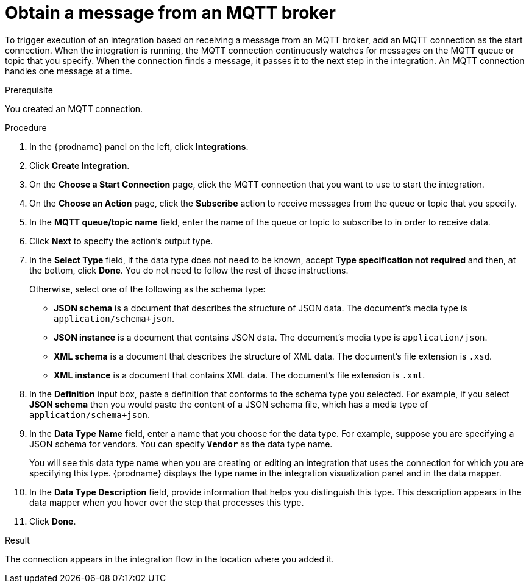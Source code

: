 // This module is included in the following assemblies:
// connecting_to_mqtt.adoc

[id='adding-mqtt-connection-start_{context}']
= Obtain a message from an MQTT broker

To trigger execution of an integration based on receiving a message
from an MQTT broker, add an MQTT connection as the start connection. When 
the integration is running, the MQTT connection continuously watches for messages
on the MQTT queue or topic that you specify. When the connection finds a 
message, it passes it to the next step in the integration. An MQTT 
connection handles one message at a time. 

.Prerequisite
You created an MQTT connection. 

.Procedure

. In the {prodname} panel on the left, click *Integrations*.
. Click *Create Integration*.
. On the *Choose a Start Connection* page, click the MQTT connection that
you want to use to start the integration. 
. On the *Choose an Action* page, click the *Subscribe* action
to receive messages from the queue or topic that you specify. 
. In the *MQTT queue/topic name* field, enter the name of the queue or topic 
to subscribe to in order to receive data. 
. Click *Next* to specify the action's output type. 


. In the *Select Type* field, if the data type does not need to be known, 
accept *Type specification not required* 
and then, at the bottom, click *Done*. You do not need to follow the rest of these
instructions. 
+
Otherwise, select one of the following as the schema type:
+
* *JSON schema* is a document that describes the structure of JSON data.
The document's media type is `application/schema+json`. 
* *JSON instance* is a document that contains JSON data. The document's 
media type is `application/json`. 
* *XML schema* is a document that describes the structure of XML data.
The document's file extension is `.xsd`.
* *XML instance* is a document that contains XML data. The
document's file extension is `.xml`. 

. In the *Definition* input box, paste a definition that conforms to the
schema type you selected. 
For example, if you select *JSON schema* then you would paste the content of
a JSON schema file, which has a media type of `application/schema+json`.

. In the *Data Type Name* field, enter a name that you choose for the
data type. For example, suppose you are specifying a JSON schema for
vendors. You can specify `*Vendor*` as the data type name. 
+
You will see this data type name when you are creating 
or editing an integration that uses the connection
for which you are specifying this type. {prodname} displays the type name
in the integration visualization panel and in the data mapper. 

. In the *Data Type Description* field, provide information that helps you
distinguish this type. This description appears in the data mapper when 
you hover over the step that processes this type. 
. Click *Done*. 

.Result
The connection appears in the integration flow 
in the location where you added it. 
